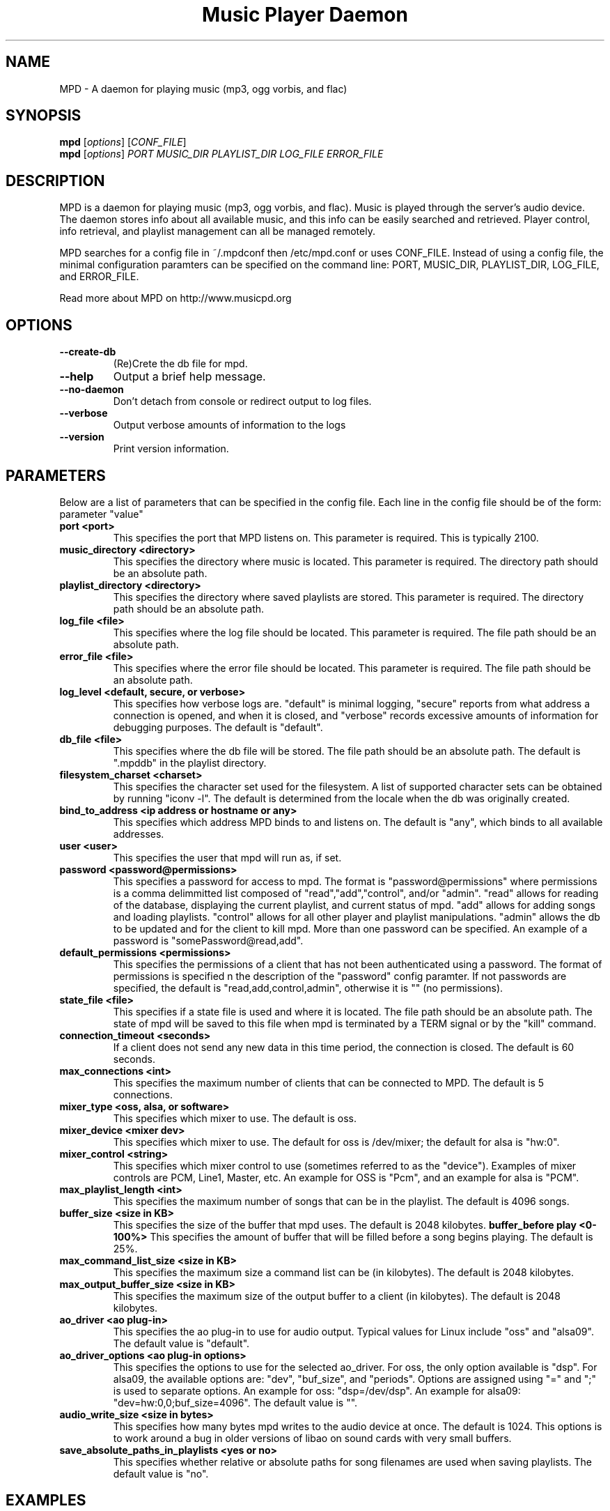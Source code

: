.TH "Music Player Daemon" 1
.SH NAME
MPD \- A daemon for playing music (mp3, ogg vorbis, and flac)
.SH SYNOPSIS
.B mpd
.RI [ options ]
.RI [ CONF_FILE ]
.br
.B mpd
.RI [ options ]
.I PORT MUSIC_DIR PLAYLIST_DIR LOG_FILE ERROR_FILE 
.br
.SH DESCRIPTION
MPD is a daemon for playing music (mp3, ogg vorbis, and flac).  Music is played
through the server's audio device.  The daemon stores info about all available
music, and this info can be easily searched and retrieved.  Player control, info
retrieval, and playlist management can all be managed remotely.

MPD searches for a config file in ~/.mpdconf then /etc/mpd.conf or uses
CONF_FILE.  Instead of using a config file, the minimal configuration paramters
can be specified on the command line: PORT, MUSIC_DIR, PLAYLIST_DIR, LOG_FILE,
 and ERROR_FILE.

Read more about MPD on http://www.musicpd.org
.SH OPTIONS
.TP
.B --create-db
(Re)Crete the db file for mpd.
.TP
.BI --help
Output a brief help message.
.br
.TP
.BI --no-daemon
Don't detach from console or redirect output to log files.
.TP
.BI --verbose
Output verbose amounts of information to the logs
.TP
.BI --version
Print version information.
.SH PARAMETERS
Below are a list of parameters that can be specified in the config file.  Each line in the config file should be of the form:
.br
parameter "value"
.TP
.B port <port>
This specifies the port that MPD listens on. This parameter is required. This is typically 2100.
.TP
.B music_directory <directory>
This specifies the directory where music is located.  This parameter is required.  The directory path should be an absolute path.
.TP
.B playlist_directory <directory>
This specifies the directory where saved playlists are stored.  This parameter is required.  The directory path should be an absolute path.
.TP
.B log_file <file>
This specifies where the log file should be located.  This parameter is required.  The file path should be an absolute path.
.TP
.B error_file <file>
This specifies where the error file should be located.  This parameter is required.  The file path should be an absolute path.
.TP
.B log_level <default, secure, or verbose>
This specifies how verbose logs are.  "default" is minimal logging, "secure" reports from what address a connection is opened, and when it is closed, and "verbose" records excessive amounts of information for debugging purposes.  The default is "default".
.TP
.B db_file <file>
This specifies where the db file will be stored.  The file path should be an
absolute path.  The default is ".mpddb" in the playlist directory.
.TP
.B filesystem_charset <charset>
This specifies the character set  used for the filesystem.  A list of supported
character sets can be obtained by running "iconv -l".  The default is
determined from the locale when the db was originally created.
.TP
.B bind_to_address <ip address or hostname or any>
This specifies which address MPD binds to and listens on.  The default is "any",
which binds to all available addresses.
.TP
.B user <user>
This specifies the user that mpd will run as, if set.
.TP
.B password <password@permissions>
This specifies a password for access to mpd.  The format is 
"password@permissions" where permissions is a comma delimmitted list composed
of "read","add","control", and/or "admin".  "read" allows for reading of
the database, displaying the current playlist, and current status of mpd.
"add" allows for adding songs and loading playlists.  "control" allows
for all other player and playlist manipulations.  "admin" allows the db
to be updated and for the client to kill mpd.  More than one password can
be specified.  An example of a password is "somePassword@read,add".
.TP
.B default_permissions <permissions>
This specifies the permissions of a client that has not been authenticated using
a password.  The format of permissions is specified n the description of the 
"password" config paramter.  If not passwords are specified, the default is 
"read,add,control,admin", otherwise it is "" (no permissions).
.TP
.B state_file <file>
This specifies if a state file is used and where it is located.  The file path should be an absolute path.  The state of mpd will be saved to this file when mpd is terminated by a TERM signal or by the "kill" command.
.TP
.B connection_timeout <seconds>
If a client does not send any new data in this time period, the connection is closed. The default is 60 seconds.
.TP
.B max_connections <int>
This specifies the maximum number of clients that can be connected to MPD. The default is 5 connections.
.TP
.B mixer_type <oss, alsa, or software>
This specifies which mixer to use. The default is oss.
.TP
.B mixer_device <mixer dev>
This specifies which mixer to use. The default for oss is /dev/mixer;
the default for alsa is "hw:0".
.TP
.B mixer_control <string>
This specifies which mixer control to use (sometimes referred to as the "device").  Examples of mixer controls are PCM, Line1, Master, etc.  An example for OSS is "Pcm", and an example for alsa is "PCM".
.TP
.B max_playlist_length <int>
This specifies the maximum number of songs that can be in the playlist. The default is 4096 songs.
.TP
.B buffer_size <size in KB>
This specifies the size of the buffer that mpd uses.  The default is 2048 kilobytes.
.B buffer_before play <0-100%>
This specifies the amount of buffer that will be filled before a song begins playing. The default is 25%.
.TP
.B max_command_list_size <size in KB>
This specifies the maximum size a command list can be (in kilobytes). The default is 2048 kilobytes.
.TP
.B max_output_buffer_size <size in KB>
This specifies the maximum size of the output buffer to a client (in kilobytes).
The default is 2048 kilobytes.
.TP
.B ao_driver <ao plug-in>
This specifies the ao plug-in to use for audio output.  Typical values for
Linux include "oss" and "alsa09".  The default value is "default".
.TP
.B ao_driver_options <ao plug-in options>
This specifies the options to use for the selected ao_driver.  For oss, the
only option available is "dsp".  For alsa09, the available options are:
"dev", "buf_size", and "periods".  Options are assigned using "=" and ";" is
used to separate options.  An example for oss: "dsp=/dev/dsp".  An example for
alsa09: "dev=hw:0,0;buf_size=4096".  The default value is "".
.TP
.B audio_write_size <size in bytes>
This specifies how many bytes mpd writes to the audio device at once. The
default is 1024.  This options is to work around a bug in older versions
of libao on sound cards with very small buffers.
.TP
.B save_absolute_paths_in_playlists <yes or no>
This specifies whether relative or absolute paths for song filenames are
used when saving playlists.  The default value is "no".
.SH EXAMPLES
.TP
Below is an example config file. (Note: '#' at the beginning of a line denotes a comment.  The '#' must be the first character/symbol on that line.)
.br

.br
# required
.br
port 			"2100"
.br
music_directory 	"~/mp3"
.br
playlist_directory 	"~/playlists"
.br
log_file 		"~/mpd.log"
.br
error_file 		"~/mpd.error"
.br

.br
# optional
.br
mixer_type              "oss"
.br
mixer_device            "/dev/mixer"
.br
#mixer_control          "Pcm"
.br
# mixer_type is typically "oss", "alsa", or "software"
.br
#mixer_type             "alsa"
.br
#mixer_device           "default"
.br
#mixer_control          "PCM"
.br
# ao_driver is typically "oss" or "alsa09"
.br
#ao_driver              "oss"
.br
#ao_driver_options      "dsp=/dev/dsp"
.br
#audio_write_size       "1024"
.br
max_playlist_length     "4096"
.br
buffer_before_play      "25%"
.br
buffer_size             "2048"
.br
#db_file                "~/playlists/.mpddb"
.br
#state_file             "~/playlists/.mpdstate"
.br
#user                   "shank"
.br
connection_timeout      "60"
.br
max_connections         "5"
.br
max_command_list_size   "2048"
.br
max_output_buffer_size  "2048"
.br
save_absolute_paths_in_playlists "no"
.br
# log_level can be "default", "secure", "verbose"
.br
log_level               "default"
.br
# when bind_to_address is set to "any", MPD binds all available addresses
.br
bind_to_address         "any"
.br
#passwd                 "passwd@read,add,control,admin"
.br
#default_permissions    "read,add,control,admin"
.br
#filesystem_charset     "UTF-8"
.SH SEE ALSO
mpc(1)
